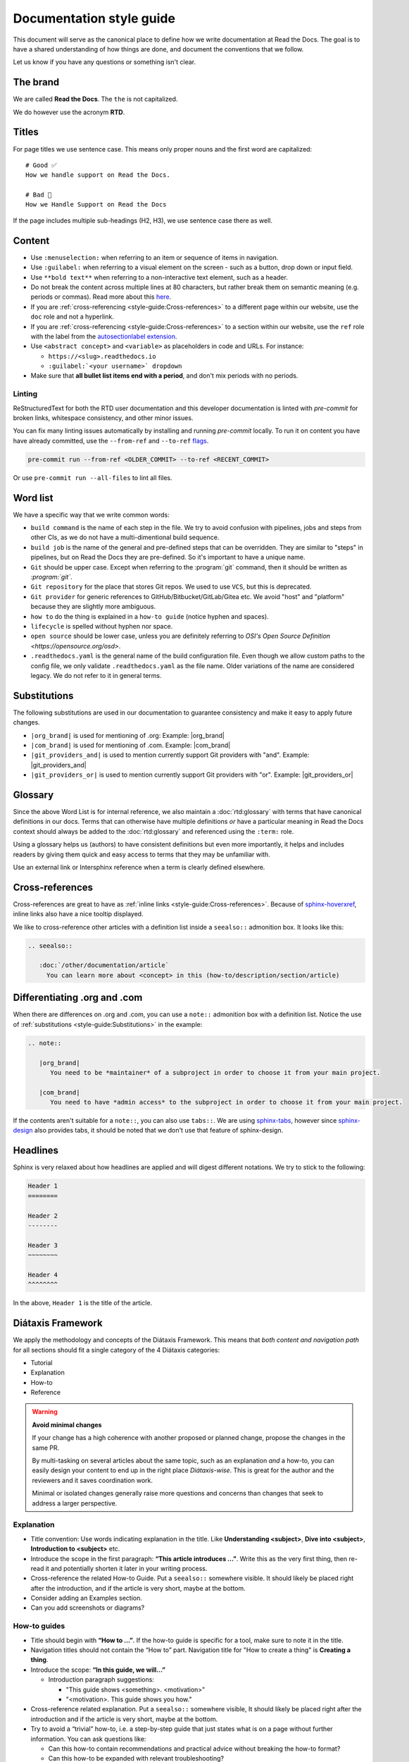 Documentation style guide
=========================

This document will serve as the canonical place to define how we write documentation at Read the Docs.
The goal is to have a shared understanding of how things are done,
and document the conventions that we follow.

Let us know if you have any questions or something isn't clear.

The brand
---------

We are called **Read the Docs**.
The ``the`` is not capitalized.

We do however use the acronym **RTD**.

Titles
------

For page titles we use sentence case.
This means only proper nouns and the first word are capitalized::

    # Good ✅
    How we handle support on Read the Docs.

    # Bad 🔴
    How we Handle Support on Read the Docs

If the page includes multiple sub-headings (H2, H3),
we use sentence case there as well.

Content
-------

* Use ``:menuselection:`` when referring to an item or sequence of items in navigation.
* Use ``:guilabel:`` when referring to a visual element on the screen - such as a button, drop down or input field.
* Use ``**bold text**`` when referring to a non-interactive text element, such as a header.
* Do not break the content across multiple lines at 80 characters,
  but rather break them on semantic meaning (e.g. periods or commas).
  Read more about this `here <https://rhodesmill.org/brandon/2012/one-sentence-per-line/>`_.
* If you are :ref:`cross-referencing <style-guide:Cross-references>` to a different page within our website,
  use the ``doc`` role and not a hyperlink.
* If you are :ref:`cross-referencing <style-guide:Cross-references>` to a section within our website,
  use the ``ref`` role with the label from the `autosectionlabel extension <http://www.sphinx-doc.org/en/master/usage/extensions/autosectionlabel.html>`__.
* Use ``<abstract concept>`` and ``<variable>`` as placeholders in code and URLs. For instance:

  * ``https://<slug>.readthedocs.io``
  * ``:guilabel:`<your username>` dropdown``
* Make sure that **all bullet list items end with a period**, and don't mix periods with no periods.

Linting
~~~~~~~

ReStructuredText for both the RTD user documentation and this developer documentation is linted with `pre-commit` for broken links,
whitespace consistency, and other minor issues.

You can fix many linting issues automatically by installing and running `pre-commit` locally.
To run it on content you have have already committed, use the ``--from-ref`` and ``--to-ref`` `flags <https://pre-commit.com/#pre-commit-run>`__.

.. code-block:: bash

   pre-commit run --from-ref <OLDER_COMMIT> --to-ref <RECENT_COMMIT>

Or use ``pre-commit run --all-files`` to lint all files.

Word list
---------

We have a specific way that we write common words:

* ``build command`` is the name of each step in the file.
  We try to avoid confusion with pipelines, jobs and steps from other CIs,
  as we do not have a multi-dimentional build sequence.
* ``build job`` is the name of the general and pre-defined steps that can be overridden.
  They are similar to "steps" in pipelines,
  but on Read the Docs they are pre-defined.
  So it's important to have a unique name.
* ``Git`` should be upper case. Except when referring to the :program:`git` command, then it should be written as `:program:\`git\``.
* ``Git repository`` for the place that stores Git repos. We used to use ``VCS``, but this is deprecated.
* ``Git provider`` for generic references to GitHub/Bitbucket/GitLab/Gitea etc.
  We avoid "host" and "platform" because they are slightly more ambiguous.
* ``how to`` do the thing is explained in a ``how-to guide`` (notice hyphen and spaces).
* ``lifecycle`` is spelled without hyphen nor space.
* ``open source`` should be lower case, unless you are definitely referring to `OSI's Open Source Definition <https://opensource.org/osd>`.
* ``.readthedocs.yaml`` is the general name of the build configuration file.
  Even though we allow custom paths to the config file,
  we only validate ``.readthedocs.yaml`` as the file name.
  Older variations of the name are considered legacy.
  We do not refer to it in general terms.

Substitutions
-------------

The following substitutions are used in our documentation to guarantee consistency and make it easy to apply future changes.

* ``|org_brand|`` is used for mentioning of .org: Example: |org_brand|
* ``|com_brand|`` is used for mentioning of .com. Example: |com_brand|
* ``|git_providers_and|`` is used to mention currently support Git providers with "and". Example: |git_providers_and|
* ``|git_providers_or|`` is used to mention currently support Git providers with "or". Example: |git_providers_or|

Glossary
--------

Since the above Word List is for internal reference,
we also maintain a :doc:`rtd:glossary` with terms that have canonical definitions in our docs.
Terms that can otherwise have multiple definitions
*or* have a particular meaning in Read the Docs context
should always be added to the :doc:`rtd:glossary` and referenced using the ``:term:`` role.

Using a glossary helps us (authors) to have consistent definitions
but even more importantly,
it helps and includes readers by giving them quick and easy access to terms that they may be unfamiliar with.

Use an external link or Intersphinx reference when a term is clearly defined elsewhere.

Cross-references
----------------

Cross-references are great to have as :ref:`inline links <style-guide:Cross-references>`.
Because of sphinx-hoverxref_,
inline links also have a nice tooltip displayed.

We like to cross-reference other articles with a definition list inside a ``seealso::`` admonition box.
It looks like this:

.. code-block:: rst

   .. seealso::

      :doc:`/other/documentation/article`
        You can learn more about <concept> in this (how-to/description/section/article)

.. _sphinx-hoverxref: https://sphinx-hoverxref.readthedocs.io/


Differentiating .org and .com
-----------------------------

When there are differences on .org and .com,
you can use a ``note::`` admonition box with a definition list.
Notice the use of :ref:`substitutions <style-guide:Substitutions>` in the example:

.. code-block:: rst

   .. note::

      |org_brand|
         You need to be *maintainer* of a subproject in order to choose it from your main project.

      |com_brand|
         You need to have *admin access* to the subproject in order to choose it from your main project.

If the contents aren't suitable for a ``note::``, you can also use ``tabs::``.
We are using `sphinx-tabs`_,
however since `sphinx-design`_ also provides tabs,
it should be noted that we don't use that feature of sphinx-design.

.. _sphinx-tabs: https://github.com/executablebooks/sphinx-tabs/
.. _sphinx-design: https://github.com/executablebooks/sphinx-design/


Headlines
---------

Sphinx is very relaxed about how headlines are applied and will digest different notations.
We try to stick to the following:

.. code-block:: rst

   Header 1
   ========

   Header 2
   --------

   Header 3
   ~~~~~~~~

   Header 4
   ^^^^^^^^

In the above, ``Header 1`` is the title of the article.

Diátaxis Framework
------------------

We apply the methodology and concepts of the Diátaxis Framework.
This means that *both content and navigation path* for all sections should fit a single category of the 4 Diátaxis categories:

* Tutorial
* Explanation
* How-to
* Reference

.. seealso::

   `https://diataxis.fr/ <https://diataxis.fr/>`__
     The official website of Diátaxis is the main resource.
     It's best to check this out before guessing what the 4 categories mean.

.. warning:: **Avoid minimal changes**

   If your change has a high coherence with another proposed or planned change,
   propose the changes in the same PR.

   By multi-tasking on several articles about the same topic,
   such as an explanation *and* a how-to,
   you can easily design your content to end up in the right place *Diátaxis-wise*.
   This is great for the author and the reviewers
   and it saves coordination work.

   Minimal or isolated changes generally raise more questions and concerns
   than changes that seek to address a larger perspective.

Explanation
~~~~~~~~~~~

* Title convention: Use words indicating explanation in the title.
  Like **Understanding <subject>**, **Dive into <subject>**, **Introduction to <subject>** etc.
* Introduce the scope in the first paragraph: **“This article introduces ...”**.
  Write this as the very first thing,
  then re-read it and potentially shorten it later in your writing process.
* Cross-reference the related How-to Guide.
  Put a ``seealso::`` somewhere visible.
  It should likely be placed right after the introduction,
  and if the article is very short, maybe at the bottom.
* Consider adding an Examples section.
* Can you add screenshots or diagrams?

How-to guides
~~~~~~~~~~~~~

* Title should begin with **“How to ...”**.
  If the how-to guide is specific for a tool, make sure to note it in the title.
* Navigation titles should not contain the “How to” part.
  Navigation title for "How to create a thing" is **Creating a thing**.
* Introduce the scope: **“In this guide, we will…”**

  * Introduction paragraph suggestions:

    * "This guide shows <something>. <motivation>"
    * "<motivation>. This guide shows you how."

* Cross-reference related explanation.
  Put a ``seealso::`` somewhere visible,
  It should likely be placed right after the introduction
  and if the article is very short, maybe at the bottom.
* Try to avoid a “trivial” how-to,
  i.e. a step-by-step guide that just states what is on a page without further information.
  You can ask questions like:

  * Can this how-to contain recommendations and practical advice without breaking the how-to format?
  * Can this how-to be expanded with relevant troubleshooting?
  * Worst-case:
    Is this how-to describing a task that's so trivial and self-evident
    that we might as well remove it?

* Consider if an animation can be embedded:
  `Here is an article about 'gif-to-video' <https://www.smashingmagazine.com/2018/11/gif-to-video/#replace-animated-gifs-with-video-in-the-browser>`__

Reference
~~~~~~~~~

We have not started organizing the Reference section yet,
guidelines pending.

Tutorial
~~~~~~~~

.. note:: We don’t really have tutorials targeted in the systematic refactor, so this checklist isn’t very important right now.

* "Getting started with <subject>" is likely a good start!
* Cross-reference related explanation and how-to.
* Try not to explain things too much, and instead link to the explanation content.
* **Refactor other resources** so you can use references instead of disturbing the flow of the tutorial.

